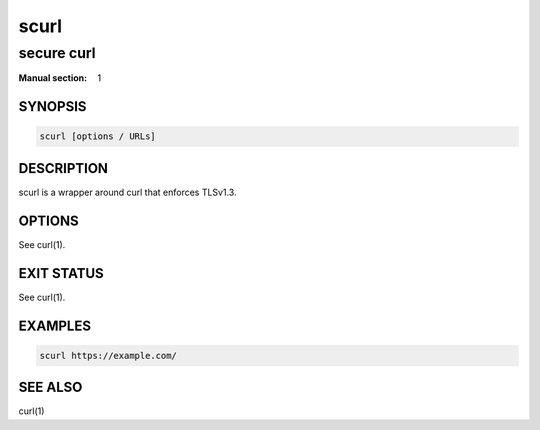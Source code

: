 #####
scurl
#####

secure curl
###########

:Manual section: 1

SYNOPSIS
========

.. code-block:: sh

  scurl [options / URLs]

DESCRIPTION
===========

scurl is a wrapper around curl that enforces TLSv1.3.

OPTIONS
=======

See curl(1).

EXIT STATUS
===========

See curl(1).

EXAMPLES
========

.. code-block:: sh

  scurl https://example.com/

SEE ALSO
========

curl(1)
